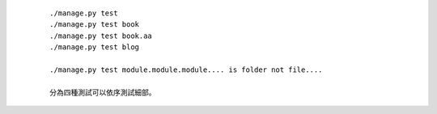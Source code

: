   ::
      
      ./manage.py test
      ./manage.py test book
      ./manage.py test book.aa
      ./manage.py test blog

      ./manage.py test module.module.module.... is folder not file....

      分為四種測試可以依序測試細部。


